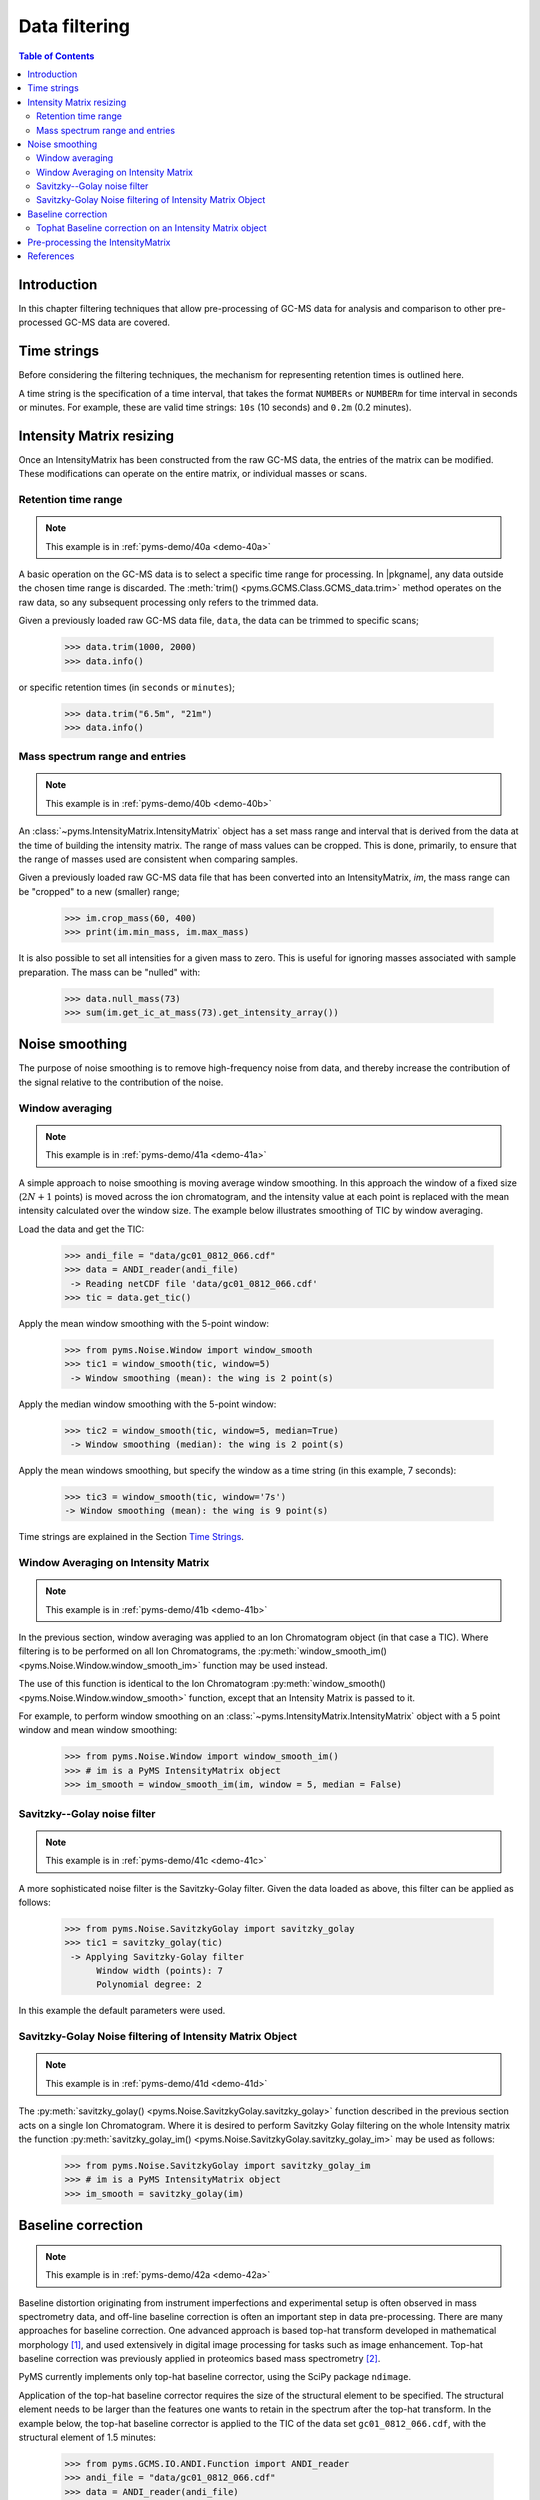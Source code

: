 ****************
Data filtering
****************

.. contents:: Table of Contents

Introduction
=============

In this chapter filtering techniques that allow pre-processing of GC-MS data for analysis and comparison to other pre-processed GC-MS data are covered.

Time strings
==============

Before considering the filtering techniques, the mechanism for representing retention times is outlined here.

A time string is the specification of a time interval, that takes the format ``NUMBERs`` or ``NUMBERm`` for time interval in seconds or minutes. For example, these are valid time strings: ``10s`` (10 seconds) and ``0.2m`` (0.2 minutes).

Intensity Matrix resizing
==============================

Once an IntensityMatrix has been constructed from the raw GC-MS data, the entries of the matrix can be modified. These modifications can operate on the entire matrix, or individual masses or scans.

Retention time range
-----------------------

.. note:: This example is in :ref:`pyms-demo/40a <demo-40a>`

A basic operation on the GC-MS data is to select a specific time range for processing. In |pkgname|, any data outside the chosen time range is discarded. The :meth:`trim() <pyms.GCMS.Class.GCMS_data.trim>` method operates on the raw data, so any subsequent processing only refers to the trimmed data.

Given a previously loaded raw GC-MS data file, ``data``, the data can be
trimmed to specific scans;

    >>> data.trim(1000, 2000)
    >>> data.info()

or specific retention times (in ``seconds`` or ``minutes``);

    >>> data.trim("6.5m", "21m")
    >>> data.info()

Mass spectrum range and entries
---------------------------------

.. note:: This example is in :ref:`pyms-demo/40b <demo-40b>`

An :class:`~pyms.IntensityMatrix.IntensityMatrix` object has a set mass range and interval that is derived
from the data at the time of building the intensity matrix. The range of mass
values can be cropped. This is done, primarily, to ensure that the range of
masses used are consistent when comparing samples.

Given a previously loaded raw GC-MS data file that has been converted into an
IntensityMatrix, `im`, the mass range can be "cropped" to a new (smaller)
range;

    >>> im.crop_mass(60, 400)
    >>> print(im.min_mass, im.max_mass)

It is also possible to set all intensities for a given mass to zero. This is
useful for ignoring masses associated with sample preparation. The mass can be
"nulled" with:

    >>> data.null_mass(73)
    >>> sum(im.get_ic_at_mass(73).get_intensity_array())


Noise smoothing
=================

The purpose of noise smoothing is to remove high-frequency noise from
data, and thereby increase the contribution of the signal relative to
the contribution of the noise.

Window averaging
-----------------

.. note:: This example is in :ref:`pyms-demo/41a <demo-41a>`

A simple approach to noise smoothing is moving average window smoothing.
In this approach the window of a fixed size (:math:`2N+1` points) is moved
across the ion chromatogram, and the intensity value at each point is
replaced with the mean intensity calculated over the window size.
The example below illustrates smoothing of TIC by window averaging.

Load the data and get the TIC:

    >>> andi_file = "data/gc01_0812_066.cdf"
    >>> data = ANDI_reader(andi_file)
     -> Reading netCDF file 'data/gc01_0812_066.cdf'
    >>> tic = data.get_tic()

Apply the mean window smoothing with the 5-point window:

    >>> from pyms.Noise.Window import window_smooth
    >>> tic1 = window_smooth(tic, window=5)
     -> Window smoothing (mean): the wing is 2 point(s)

Apply the median window smoothing with the 5-point window:

    >>> tic2 = window_smooth(tic, window=5, median=True)
     -> Window smoothing (median): the wing is 2 point(s)

Apply the mean windows smoothing, but specify the window as
a time string (in this example, 7 seconds):

    >>> tic3 = window_smooth(tic, window='7s')
    -> Window smoothing (mean): the wing is 9 point(s)

Time strings are explained in the Section `Time Strings`_.

Window Averaging on Intensity Matrix
------------------------------------
.. note:: This example is in :ref:`pyms-demo/41b <demo-41b>`

In the previous section, window averaging was applied to an
Ion Chromatogram object (in that case a TIC). Where filtering
is to be performed on all Ion Chromatograms, the
:py:meth:`window_smooth_im() <pyms.Noise.Window.window_smooth_im>`
function may be used instead.

The use of this function is identical to the Ion Chromatogram
:py:meth:`window_smooth() <pyms.Noise.Window.window_smooth>`
function, except that an Intensity Matrix
is passed to it.

For example, to perform window smoothing on an
:class:`~pyms.IntensityMatrix.IntensityMatrix`
object with a 5 point window and mean window smoothing:

    >>> from pyms.Noise.Window import window_smooth_im()
    >>> # im is a PyMS IntensityMatrix object
    >>> im_smooth = window_smooth_im(im, window = 5, median = False)

Savitzky--Golay noise filter
------------------------------

.. note:: This example is in :ref:`pyms-demo/41c <demo-41c>`

A more sophisticated noise filter is the Savitzky-Golay filter.
Given the data loaded as above, this filter can be applied as
follows:

    >>> from pyms.Noise.SavitzkyGolay import savitzky_golay
    >>> tic1 = savitzky_golay(tic)
     -> Applying Savitzky-Golay filter
          Window width (points): 7
          Polynomial degree: 2

In this example the default parameters were used.

Savitzky-Golay Noise filtering of Intensity Matrix Object
----------------------------------------------------------

.. note:: This example is in :ref:`pyms-demo/41d <demo-41d>`

The :py:meth:`savitzky_golay() <pyms.Noise.SavitzkyGolay.savitzky_golay>`
function described in the previous section acts on a single
Ion Chromatogram. Where it is desired to perform Savitzky Golay
filtering on the whole Intensity matrix the function
:py:meth:`savitzky_golay_im() <pyms.Noise.SavitzkyGolay.savitzky_golay_im>`
may be used as follows:

    >>> from pyms.Noise.SavitzkyGolay import savitzky_golay_im
    >>> # im is a PyMS IntensityMatrix object
    >>> im_smooth = savitzky_golay(im)


Baseline correction
====================
.. note:: This example is in :ref:`pyms-demo/42a <demo-42a>`

Baseline distortion originating from instrument imperfections and
experimental setup is often observed in mass spectrometry data,
and off-line baseline correction is often an important step in
data pre-processing. There are many approaches for baseline
correction. One advanced approach is based top-hat transform
developed in mathematical morphology [1]_, and used
extensively in digital image processing for tasks such as image
enhancement. Top-hat baseline correction was previously applied
in proteomics based mass spectrometry [2]_.

PyMS currently implements only top-hat baseline corrector, using
the SciPy package ``ndimage``.

Application of the top-hat baseline corrector requires the size
of the structural element to be specified. The structural element
needs to be larger than the features one wants to retain in the
spectrum after the top-hat transform. In the example below, the
top-hat baseline corrector is applied to the TIC of the data set
``gc01_0812_066.cdf``, with the structural element of 1.5 minutes:


    >>> from pyms.GCMS.IO.ANDI.Function import ANDI_reader
    >>> andi_file = "data/gc01_0812_066.cdf"
    >>> data = ANDI_reader(andi_file)
     -> Reading netCDF file 'data/gc01_0812_066.cdf'
    >>> tic = data.get_tic()
    >>> from pyms.Noise.SavitzkyGolay import savitzky_golay
    >>> tic1 = savitzky_golay(tic)
     -> Applying Savitzky-Golay filter
          Window width (points): 7
          Polynomial degree: 2
    >>> from pyms.Baseline.TopHat import tophat
    >>> tic2 = tophat(tic1, struct="1.5m")
     -> Top-hat: structural element is 239 point(s)
    >>> tic.write("output/tic.dat",minutes=True)
    >>> tic1.write("output/tic_smooth.dat",minutes=True)
    >>> tic2.write("output/tic_smooth_bc.dat",minutes=True)

In the interactive session shown above, the data set was first loaded,
Savitzky-Golay smoothing applied, followed by baseline correction.
Finally the original, smoothed, and smoothed and baseline corrected
TIC were saved in the directory ``output/``.

Tophat Baseline correction on an Intensity Matrix object
-----------------------------------------------------------

.. note:: This example is in :ref:`pyms-demo/42b <demo-42b>`

The :meth:`tophat() <pyms.TopHat.tophat>` function
outlined in the instructions above, acts on a single
:py:meth:`~pyms.IonChromatogram.IonChromatogram`.
To perform baseline correction on an
:py:meth:`~pyms.IntensityMatrix.IntensityMatrix`
object (i.e. on all `Ion Chromatograms`) the
:py:meth:`tophat_im() <pyms.TopHat.tophat_im>`
function may be used.

Using the same definition for "`struct`" as above, use of the
:py:meth:`tophat_im() <pyms.TopHat.tophat_im>`
function is as follows:

    >>> from pyms.Baseline.TopHat import tophat_im()
    >>> # im is an Intensity Matrix object
    >>> im_base_corr = tophat(im, struct="1.5m")


Pre-processing the IntensityMatrix
====================================

.. note:: This example is in :ref:`pyms-demo/43 <demo-43>`

The entire noise smoothing and baseline correction can be applied to each ion
chromatogram in the intensity matrix;

    >>> jcamp_file = "data/gc01_0812_066.jdx"
    >>> data = JCAMP_reader(jcamp_file)
    >>> im = build_intensity_matrix(data)
    >>> n_scan, n_mz = im.get_size()
    >>> for ii in range(n_mz):
    ...     print "Working on IC#", ii+1
    ...     ic = im.get_ic_at_index(ii)
    ...     ic_smooth = savitzky_golay(ic)
    ...     ic_bc = tophat(ic_smooth, struct="1.5m")
    ...     im.set_ic_at_index(ii, ic_bc)
    ...

Alternatively, the filtering may be performed on the Intensity Matrix without
using a ``for`` loop, as outlined in the sections above. However filtering by
Ion Chromatogram in a ``for`` loop as described here is much faster.

The resulting IntensityMatrix object can be "dumped" to a file for later
retrieval. There are general perpose object file handling methods in
:py:meth:`pyms.Utils.IO <pyms.Utils.IO>`. For example;

    >>> from pyms.Utils.IO import dump_object
    >>> dump_object(im, "output/im-proc.dump")


References
============

.. [1] Serra J. `Image Analysis and Mathematical Morphology`. Academic Press, Inc, Orlando, 1983. ISBN 0126372403

.. [2] Sauve AC and Speed TP. Normalization, baseline correction and alignment of high-throughput mass spectrometry data. `Procedings Gensips`, 2004